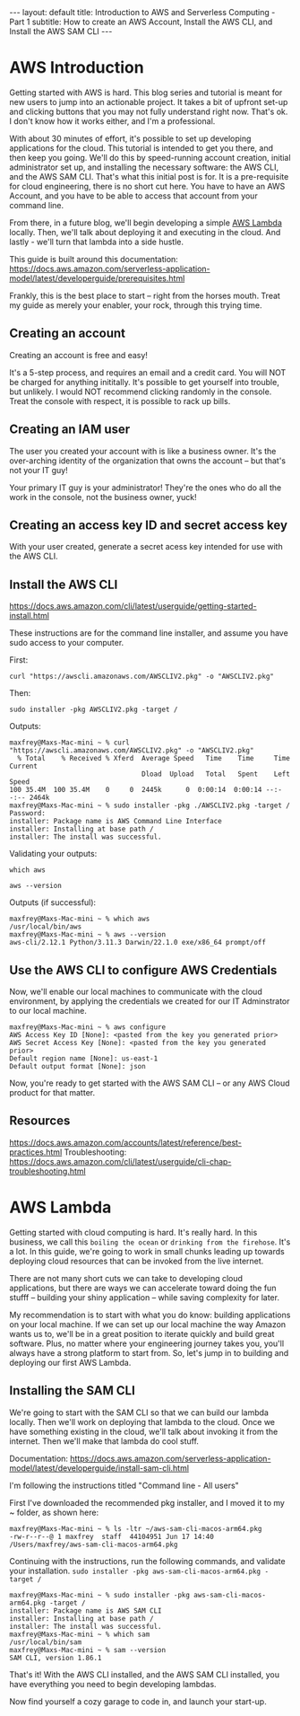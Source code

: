 #+OPTIONS: toc:nil
#+BEGIN_EXPORT html
---
layout: default
title: Introduction to AWS and Serverless Computing - Part 1
subtitle: How to create an AWS Account, Install the AWS CLI, and Install the AWS SAM CLI
---
#+END_EXPORT
#+TOC: headlines 2

* AWS Introduction

Getting started with AWS is hard. This blog series and tutorial is meant for new users to jump into an actionable project. It takes a bit of upfront set-up and clicking buttons that you may not fully understand right now. That's ok. I don't know how it works either, and I'm a professional.

With about 30 minutes of effort, it's possible to set up developing applications for the cloud. This tutorial is intended to get you there, and then keep you going. We'll do this by speed-running account creation, initial administrator set up, and installing the necessary software: the AWS CLI, and the AWS SAM CLI. That's what this initial post is for. It is a pre-requisite for cloud engineering, there is no short cut here. You have to have an AWS Account, and you have to be able to access that account from your command line.

From there, in a future blog, we'll begin developing a simple [[https://aws.amazon.com/lambda/][AWS Lambda]] locally. Then, we'll talk about deploying it and executing in the cloud. And lastly - we'll turn that lambda into a side hustle.

This guide is built around this documentation: https://docs.aws.amazon.com/serverless-application-model/latest/developerguide/prerequisites.html

Frankly, this is the best place to start -- right from the horses mouth. Treat my guide as merely your enabler, your rock, through this trying time.

** Creating an account
Creating an account is free and easy!

It's a 5-step process, and requires an email and a credit card. You will NOT be charged for anything inititally. It's possible to get yourself into trouble, but unlikely. I would NOT recommend clicking randomly in the console. Treat the console with respect, it is possible to rack up bills.

** Creating an IAM user
The user you created your account with is like a business owner. It's the over-arching identity of the organization that owns the account -- but that's not your IT guy!

Your primary IT guy is your administrator! They're the ones who do all the work in the console, not the business owner, yuck!

** Creating an access key ID and secret access key

With your user created, generate a secret acess key intended for use with the AWS CLI. 

** Install the AWS CLI
https://docs.aws.amazon.com/cli/latest/userguide/getting-started-install.html

These instructions are for the command line installer, and assume you have sudo access to your computer.

First:
#+begin_src
curl "https://awscli.amazonaws.com/AWSCLIV2.pkg" -o "AWSCLIV2.pkg"
#+end_src

Then:
#+begin_src
sudo installer -pkg AWSCLIV2.pkg -target /
#+end_src

Outputs:
#+begin_src
maxfrey@Maxs-Mac-mini ~ % curl "https://awscli.amazonaws.com/AWSCLIV2.pkg" -o "AWSCLIV2.pkg"
  % Total    % Received % Xferd  Average Speed   Time    Time     Time  Current
                                 Dload  Upload   Total   Spent    Left  Speed
100 35.4M  100 35.4M    0     0  2445k      0  0:00:14  0:00:14 --:--:-- 2464k
maxfrey@Maxs-Mac-mini ~ % sudo installer -pkg ./AWSCLIV2.pkg -target /
Password:
installer: Package name is AWS Command Line Interface
installer: Installing at base path /
installer: The install was successful.
#+end_src

Validating your outputs:

#+begin_src
which aws
#+end_src

#+begin_src
aws --version
#+end_src

Outputs (if successful):
#+begin_src
maxfrey@Maxs-Mac-mini ~ % which aws
/usr/local/bin/aws
maxfrey@Maxs-Mac-mini ~ % aws --version
aws-cli/2.12.1 Python/3.11.3 Darwin/22.1.0 exe/x86_64 prompt/off
#+end_src

** Use the AWS CLI to configure AWS Credentials

Now, we'll enable our local machines to communicate with the cloud environment, by applying the credentials we created for our IT Adminstrator to our local machine.

#+begin_src
maxfrey@Maxs-Mac-mini ~ % aws configure
AWS Access Key ID [None]: <pasted from the key you generated prior>
AWS Secret Access Key [None]: <pasted from the key you generated prior>
Default region name [None]: us-east-1
Default output format [None]: json
#+end_src

Now, you're ready to get started with the AWS SAM CLI -- or any AWS Cloud product for that matter. 

** Resources
https://docs.aws.amazon.com/accounts/latest/reference/best-practices.html
Troubleshooting: https://docs.aws.amazon.com/cli/latest/userguide/cli-chap-troubleshooting.html 

* AWS Lambda

Getting started with cloud computing is hard. It's really hard. In this business, we call this ~boiling the ocean~ or ~drinking from the firehose~. It's a lot. In this guide, we're going to work in small chunks leading up towards deploying cloud resources that can be invoked from the live internet.

There are not many short cuts we can take to developing cloud applications, but there are ways we can accelerate toward doing the fun stufff -- building your shiny application -- while saving complexity for later.

My recommendation is to start with what you do know: building applications on your local machine. If we can set up our local machine the way Amazon wants us to, we'll be in a great position to iterate quickly and build great software. Plus, no matter where your engineering journey takes you, you'll always have a strong platform to start from. So, let's jump in to building and deploying our first AWS Lambda.

** Installing the SAM CLI
We're going to start with the SAM CLI so that we can build our lambda locally. Then we'll work on deploying that lambda to the cloud. Once we have something existing in the cloud, we'll talk about invoking it from the internet. Then we'll make that lambda do cool stuff.

Documentation: https://docs.aws.amazon.com/serverless-application-model/latest/developerguide/install-sam-cli.html

I'm following the instructions titled "Command line - All users"

First I've downloaded the recommended pkg installer, and I moved it to my ~ folder, as shown here:

#+begin_src
maxfrey@Maxs-Mac-mini ~ % ls -ltr ~/aws-sam-cli-macos-arm64.pkg 
-rw-r--r--@ 1 maxfrey  staff  44104951 Jun 17 14:40 /Users/maxfrey/aws-sam-cli-macos-arm64.pkg
#+end_src

Continuing with the instructions, run the following commands, and validate your installation.
~sudo installer -pkg aws-sam-cli-macos-arm64.pkg -target /~

#+begin_src
maxfrey@Maxs-Mac-mini ~ % sudo installer -pkg aws-sam-cli-macos-arm64.pkg -target /
installer: Package name is AWS SAM CLI
installer: Installing at base path /
installer: The install was successful.
maxfrey@Maxs-Mac-mini ~ % which sam
/usr/local/bin/sam
maxfrey@Maxs-Mac-mini ~ % sam --version
SAM CLI, version 1.86.1
#+end_src

That's it! With the AWS CLI installed, and the AWS SAM CLI installed, you have everything you need to begin developing lambdas.

Now find yourself a cozy garage to code in, and launch your start-up.
